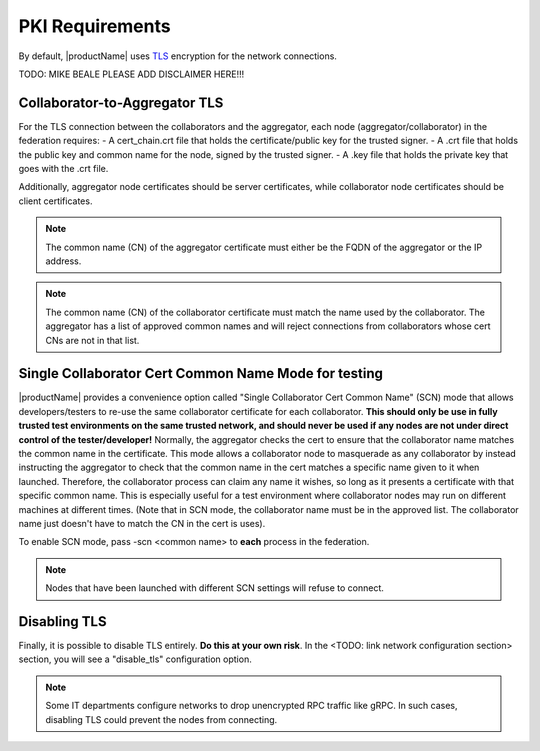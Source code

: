 .. # Copyright (C) 2020 Intel Corporation
.. # Licensed subject to the terms of the separately executed evaluation license agreement between Intel Corporation and you.

*****************************************
PKI Requirements
*****************************************

By default, |productName| uses `TLS <https://en.wikipedia.org/wiki/Transport_Layer_Security>`_ encryption for the network connections.

TODO: MIKE BEALE PLEASE ADD DISCLAIMER HERE!!!

Collaborator-to-Aggregator TLS
##############################

For the TLS connection between the collaborators and the aggregator, each node (aggregator/collaborator) in the federation requires:
- A cert_chain.crt file that holds the certificate/public key for the trusted signer.
- A .crt file that holds the public key and common name for the node, signed by the trusted signer.
- A .key file that holds the private key that goes with the .crt file.

Additionally, aggregator node certificates should be server certificates, while collaborator node certificates should be client certificates.

.. note::

   The common name (CN) of the aggregator certificate must either be the FQDN of the aggregator or the IP address.

.. note::

   The common name (CN) of the collaborator certificate must match the name used by the collaborator. The aggregator has a list of approved common names and will reject connections from collaborators whose cert CNs are not in that list.


Single Collaborator Cert Common Name Mode for testing
#####################################################

|productName| provides a convenience option called "Single Collaborator Cert Common Name" (SCN) mode that allows developers/testers to re-use the same collaborator certificate for each collaborator.
**This should only be use in fully trusted test environments on the same trusted network, and should never be used if any nodes are not under direct control of the tester/developer!**
Normally, the aggregator checks the cert to ensure that the collaborator name matches the common name in the certificate.
This mode allows a collaborator node to masquerade as any collaborator by instead instructing the aggregator to check that the common name in the cert matches a specific name given to it when launched.
Therefore, the collaborator process can claim any name it wishes, so long as it presents a certificate with that specific common name.
This is especially useful for a test environment where collaborator nodes may run on different machines at different times.
(Note that in SCN mode, the collaborator name must be in the approved list. The collaborator name just doesn't have to match the CN in the cert is uses).

To enable SCN mode, pass -scn <common name> to **each** process in the federation.

.. note::

   Nodes that have been launched with different SCN settings will refuse to connect.

Disabling TLS
#############

Finally, it is possible to disable TLS entirely. **Do this at your own risk**. In the <TODO: link network configuration section> section, you will see a "disable_tls" configuration option. 

.. note::

   Some IT departments configure networks to drop unencrypted RPC traffic like gRPC. In such cases, disabling TLS could prevent the nodes from connecting.
